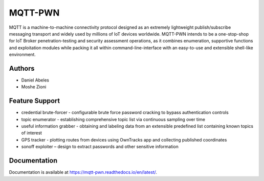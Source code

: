 MQTT-PWN
========

MQTT is a machine-to-machine connectivity protocol designed as an extremely lightweight publish/subscribe 
messaging transport and widely used by millions of IoT devices worldwide. MQTT-PWN intends to be a one-stop-shop 
for IoT Broker penetration-testing and security assessment operations, as it combines enumeration, 
supportive functions and exploitation modules while packing it all within command-line-interface 
with an easy-to-use and extensible shell-like environment.


.. image:: https://raw.githubusercontent.com/akamai-threat-research/mqtt-pwn/master/docs/_static/images/another-logo-trans-bg-small.png
    :target: https://github.com/akamai-threat-research/mqtt-pwn

Authors
-------

- Daniel Abeles
- Moshe Zioni

Feature Support
---------------

- credential brute-forcer - configurable brute force password cracking to bypass authentication controls
- topic enumerator - establishing comprehensive topic list via continuous sampling over time
- useful information grabber - obtaining and labeling data from an extensible predefined list containing known topics of interest
- GPS tracker - plotting routes from devices using OwnTracks app and collecting published coordinates
- sonoff exploiter – design to extract passwords and other sensitive information

Documentation
-------------

Documentation is available at https://mqtt-pwn.readthedocs.io/en/latest/.
